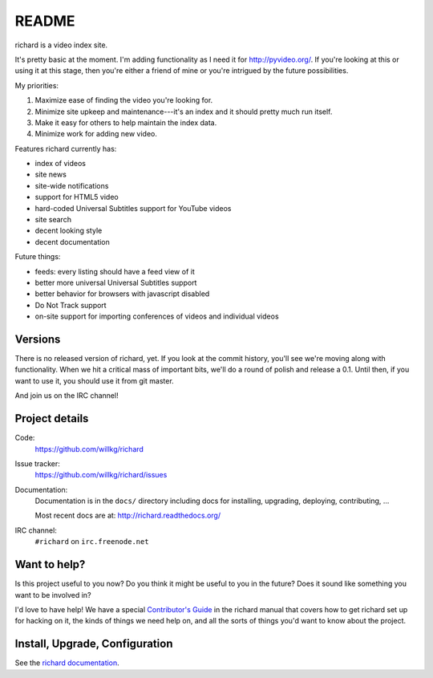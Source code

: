 ========
 README
========

richard is a video index site.

It's pretty basic at the moment. I'm adding functionality as I need it for
`<http://pyvideo.org/>`_. If you're looking at this or using it at this
stage, then you're either a friend of mine or you're intrigued by the
future possibilities.

My priorities:

1. Maximize ease of finding the video you're looking for.
2. Minimize site upkeep and maintenance---it's an index and it should pretty
   much run itself.
3. Make it easy for others to help maintain the index data.
4. Minimize work for adding new video.

Features richard currently has:

* index of videos
* site news
* site-wide notifications
* support for HTML5 video
* hard-coded Universal Subtitles support for YouTube videos
* site search
* decent looking style
* decent documentation

Future things:

* feeds: every listing should have a feed view of it
* better more universal Universal Subtitles support
* better behavior for browsers with javascript disabled
* Do Not Track support
* on-site support for importing conferences of videos and individual
  videos


Versions
========

There is no released version of richard, yet. If you look at the commit
history, you'll see we're moving along with functionality. When we hit
a critical mass of important bits, we'll do a round of polish and release
a 0.1. Until then, if you want to use it, you should use it from git master.

And join us on the IRC channel!


Project details
===============

Code:
    https://github.com/willkg/richard

    .. image:: https://secure.travis-ci.org/willkg/richard.png
       :target: http://travis-ci.org/willkg/richard

Issue tracker:
    https://github.com/willkg/richard/issues

Documentation:
    Documentation is in the ``docs/`` directory including docs for
    installing, upgrading, deploying, contributing, ...

    Most recent docs are at: http://richard.readthedocs.org/

IRC channel:
    ``#richard`` on ``irc.freenode.net``


Want to help?
=============

Is this project useful to you now? Do you think it might be useful to you
in the future? Does it sound like something you want to be involved in?

I'd love to have help! We have a special `Contributor's Guide
<http://richard.readthedocs.org/en/latest/contributors/dev_contribute.html>`_
in the richard manual that covers how to get richard set up for hacking on it,
the kinds of things we need help on, and all the sorts of things you'd want
to know about the project.


Install, Upgrade, Configuration
===============================

See the `richard documentation
<http://richard.readthedocs.org/en/latest/index.html>`_.
